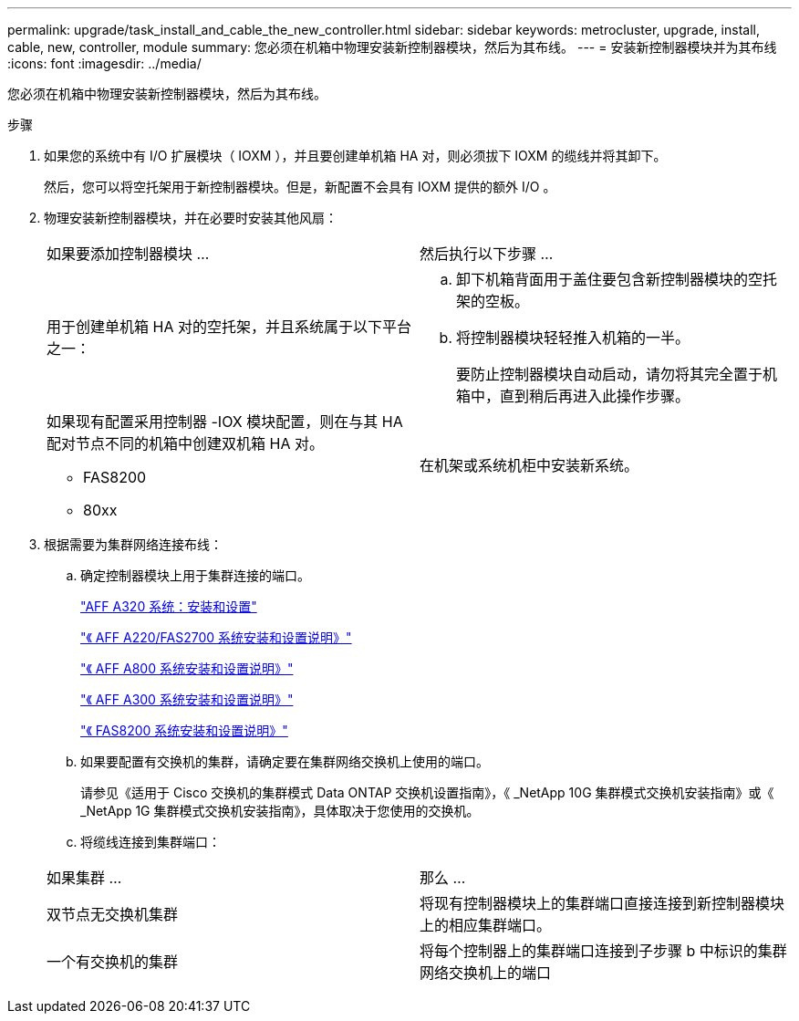 ---
permalink: upgrade/task_install_and_cable_the_new_controller.html 
sidebar: sidebar 
keywords: metrocluster, upgrade, install, cable, new, controller, module 
summary: 您必须在机箱中物理安装新控制器模块，然后为其布线。 
---
= 安装新控制器模块并为其布线
:icons: font
:imagesdir: ../media/


[role="lead"]
您必须在机箱中物理安装新控制器模块，然后为其布线。

.步骤
. 如果您的系统中有 I/O 扩展模块（ IOXM ），并且要创建单机箱 HA 对，则必须拔下 IOXM 的缆线并将其卸下。
+
然后，您可以将空托架用于新控制器模块。但是，新配置不会具有 IOXM 提供的额外 I/O 。

. 物理安装新控制器模块，并在必要时安装其他风扇：
+
|===


| 如果要添加控制器模块 ... | 然后执行以下步骤 ... 


 a| 
用于创建单机箱 HA 对的空托架，并且系统属于以下平台之一：
 a| 
.. 卸下机箱背面用于盖住要包含新控制器模块的空托架的空板。
.. 将控制器模块轻轻推入机箱的一半。
+
要防止控制器模块自动启动，请勿将其完全置于机箱中，直到稍后再进入此操作步骤。





 a| 
如果现有配置采用控制器 -IOX 模块配置，则在与其 HA 配对节点不同的机箱中创建双机箱 HA 对。

** FAS8200
** 80xx

 a| 
在机架或系统机柜中安装新系统。

|===
. 根据需要为集群网络连接布线：
+
.. 确定控制器模块上用于集群连接的端口。
+
https://docs.netapp.com/platstor/topic/com.netapp.doc.hw-a320-install-setup/home.html["AFF A320 系统：安装和设置"^]

+
https://library.netapp.com/ecm/ecm_download_file/ECMLP2842666["《 AFF A220/FAS2700 系统安装和设置说明》"^]

+
https://library.netapp.com/ecm/ecm_download_file/ECMLP2842668["《 AFF A800 系统安装和设置说明》"^]

+
https://library.netapp.com/ecm/ecm_download_file/ECMLP2469722["《 AFF A300 系统安装和设置说明》"^]

+
https://library.netapp.com/ecm/ecm_download_file/ECMLP2316769["《 FAS8200 系统安装和设置说明》"^]

.. 如果要配置有交换机的集群，请确定要在集群网络交换机上使用的端口。
+
请参见《适用于 Cisco 交换机的集群模式 Data ONTAP 交换机设置指南》，《 _NetApp 10G 集群模式交换机安装指南》或《 _NetApp 1G 集群模式交换机安装指南》，具体取决于您使用的交换机。

.. 将缆线连接到集群端口：


+
|===


| 如果集群 ... | 那么 ... 


 a| 
双节点无交换机集群
 a| 
将现有控制器模块上的集群端口直接连接到新控制器模块上的相应集群端口。



 a| 
一个有交换机的集群
 a| 
将每个控制器上的集群端口连接到子步骤 b 中标识的集群网络交换机上的端口

|===

